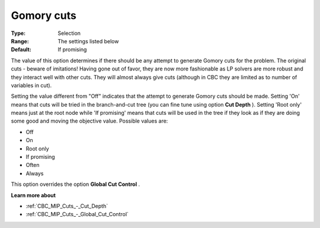 .. _CBC_MIP_Cuts_-_Gomory_Cuts:


Gomory cuts
===========



:Type:	Selection	
:Range:	The settings listed below	
:Default:	If promising	



The value of this option determines if there should be any attempt to generate Gomory cuts for the problem. The original cuts - beware of imitations! Having gone out of favor, they are now more fashionable as LP solvers are more robust and they interact well with other cuts. They will almost always give cuts (although in CBC they are limited as to number of variables in cut).



Setting the value different from "Off" indicates that the attempt to generate Gomory cuts should be made. Setting 'On' means that cuts will be tried in the branch-and-cut tree (you can fine tune using option **Cut Depth** ). Setting 'Root only' means just at the root node while 'If promising' means that cuts will be used in the tree if they look as if they are doing some good and moving the objective value. Possible values are:



*	Off
*	On
*	Root only
*	If promising
*	Often
*	Always




This option overrides the option **Global Cut Control** .





**Learn more about** 

*	:ref:`CBC_MIP_Cuts_-_Cut_Depth`  
*	:ref:`CBC_MIP_Cuts_-_Global_Cut_Control`  

